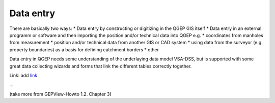 Data entry
=======

There are basically two ways:
* Data entry by constructing or digitizing in the QGEP GIS itself
* Data entry in an external programm or software and then importing the position and/or technical data into QGEP e.g.
* coordinates from manholes from measurement
* position and/or technical data from another GIS or CAD system
* using data from the surveyor (e.g. property boundaries) as a basis for defining catchment borders
* other

Data entry in QGEP needs some understanding of the underlaying data model VSA-DSS, but is supported with some great data collecting wizards and forms that link the different tables correctly together.


Link:
add `link <http://www.postgresql.org/docs/current/static/libpq-pgpass.html>`_

...

(take more from GEPView-Howto 1.2. Chapter 3)
